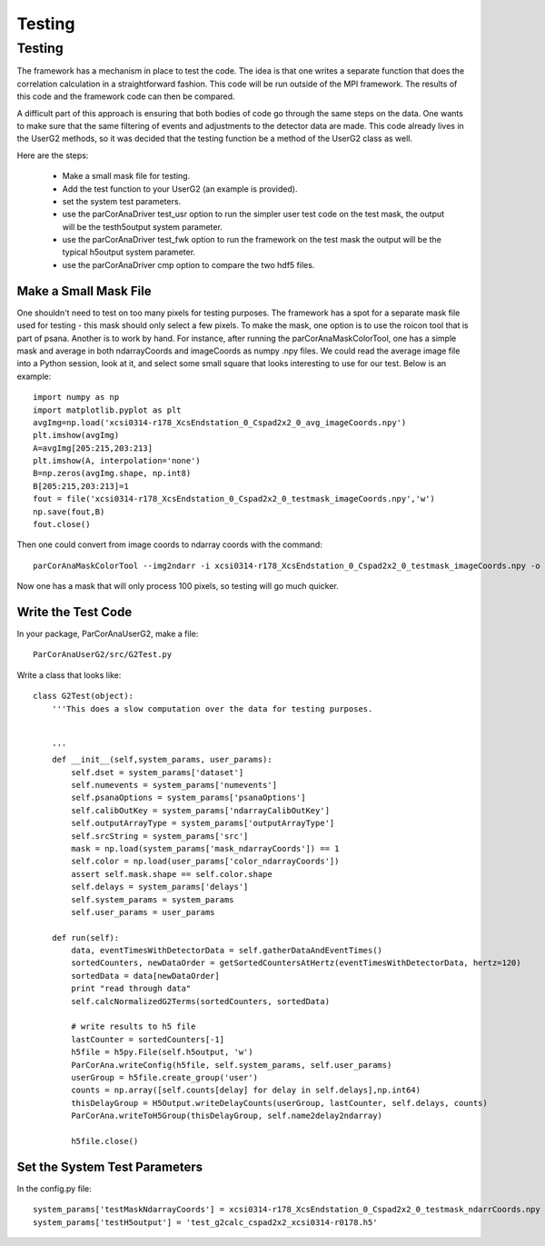
.. _testing:

################
 Testing
################

************
Testing
************
The framework has a mechanism in place to test the code.
The idea is that one writes a separate function that does the
correlation calculation in a straightforward fashion. This
code will be run outside of the MPI framework. The results
of this code and the framework code can then be compared.

A difficult part of this approach is ensuring that both bodies of
code go through the same steps on the data. One wants to make sure
that the same filtering of events and adjustments to the detector
data are made. This code already lives in the UserG2 methods, so 
it was decided that the testing function be a method of the UserG2
class as well.

Here are the steps:

  * Make a small mask file for testing.
  * Add the test function to your UserG2 (an example is provided).
  * set the system test parameters.
  * use the parCorAnaDriver test_usr option to run the simpler user test code on 
    the test mask, the output will be the testh5output system parameter.
  * use the parCorAnaDriver test_fwk option to run the framework on the test mask
    the output will be the typical h5output system parameter.
  * use the parCorAnaDriver cmp option to compare the two hdf5 files.

Make a Small Mask File
=======================

One shouldn't need to test on too many pixels for testing purposes. The framework
has a spot for a separate mask file used for testing - this mask should only select
a few pixels. To make the mask, one option is to use the roicon tool that is part of
psana. Another is to work by hand. For instance, 
after running the parCorAnaMaskColorTool, one has a simple mask and average in 
both ndarrayCoords and imageCoords as numpy .npy files. We could read the average 
image file into a Python session, look at it, and select some small square that
looks interesting to use for our test. Below is an example::

  import numpy as np
  import matplotlib.pyplot as plt
  avgImg=np.load('xcsi0314-r178_XcsEndstation_0_Cspad2x2_0_avg_imageCoords.npy')
  plt.imshow(avgImg)
  A=avgImg[205:215,203:213]
  plt.imshow(A, interpolation='none')
  B=np.zeros(avgImg.shape, np.int8)
  B[205:215,203:213]=1
  fout = file('xcsi0314-r178_XcsEndstation_0_Cspad2x2_0_testmask_imageCoords.npy','w')
  np.save(fout,B)
  fout.close()

Then one could convert from image coords to ndarray coords with the command::

  parCorAnaMaskColorTool --img2ndarr -i xcsi0314-r178_XcsEndstation_0_Cspad2x2_0_testmask_imageCoords.npy -o xcsi0314-r178_XcsEndstation_0_Cspad2x2_0_testmask_ndarrCoords.npy --iX xcsi0314-r178_XcsEndstation_0_Cspad2x2_0_iX.npy --iY xcsi0314-r178_XcsEndstation_0_Cspad2x2_0_iY.npy --force

Now one has a mask that will only process 100 pixels, so testing will go much quicker.

Write the Test Code
====================
 
In your package, ParCorAnaUserG2, make a file::

  ParCorAnaUserG2/src/G2Test.py

Write a class that looks like::

  class G2Test(object):
      '''This does a slow computation over the data for testing purposes.
  
      
      '''
      def __init__(self,system_params, user_params):
          self.dset = system_params['dataset']
          self.numevents = system_params['numevents']
          self.psanaOptions = system_params['psanaOptions']
          self.calibOutKey = system_params['ndarrayCalibOutKey']
          self.outputArrayType = system_params['outputArrayType']
          self.srcString = system_params['src']
          mask = np.load(system_params['mask_ndarrayCoords']) == 1
          self.color = np.load(user_params['color_ndarrayCoords'])
          assert self.mask.shape == self.color.shape
          self.delays = system_params['delays']
          self.system_params = system_params
          self.user_params = user_params
  
      def run(self):
          data, eventTimesWithDetectorData = self.gatherDataAndEventTimes()
          sortedCounters, newDataOrder = getSortedCountersAtHertz(eventTimesWithDetectorData, hertz=120)
          sortedData = data[newDataOrder]
          print "read through data"
          self.calcNormalizedG2Terms(sortedCounters, sortedData)
  
          # write results to h5 file
          lastCounter = sortedCounters[-1]
          h5file = h5py.File(self.h5output, 'w')
          ParCorAna.writeConfig(h5file, self.system_params, self.user_params)
          userGroup = h5file.create_group('user')
          counts = np.array([self.counts[delay] for delay in self.delays],np.int64)
          thisDelayGroup = H5Output.writeDelayCounts(userGroup, lastCounter, self.delays, counts)
          ParCorAna.writeToH5Group(thisDelayGroup, self.name2delay2ndarray)
  
          h5file.close()
   


Set the System Test Parameters
===============================

In the config.py file::

  system_params['testMaskNdarrayCoords'] = xcsi0314-r178_XcsEndstation_0_Cspad2x2_0_testmask_ndarrCoords.npy
  system_params['testH5output'] = 'test_g2calc_cspad2x2_xcsi0314-r0178.h5'


  
 
